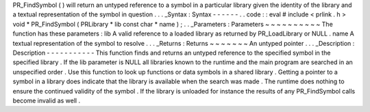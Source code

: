 PR_FindSymbol
(
)
will
return
an
untyped
reference
to
a
symbol
in
a
particular
library
given
the
identity
of
the
library
and
a
textual
representation
of
the
symbol
in
question
.
.
.
_Syntax
:
Syntax
-
-
-
-
-
-
.
.
code
:
:
eval
#
include
<
prlink
.
h
>
void
*
PR_FindSymbol
(
PRLibrary
*
lib
const
char
*
name
)
;
.
.
_Parameters
:
Parameters
~
~
~
~
~
~
~
~
~
~
The
function
has
these
parameters
:
lib
A
valid
reference
to
a
loaded
library
as
returned
by
PR_LoadLibrary
or
NULL
.
name
A
textual
representation
of
the
symbol
to
resolve
.
.
.
_Returns
:
Returns
~
~
~
~
~
~
~
An
untyped
pointer
.
.
.
_Description
:
Description
-
-
-
-
-
-
-
-
-
-
-
This
function
finds
and
returns
an
untyped
reference
to
the
specified
symbol
in
the
specified
library
.
If
the
lib
parameter
is
NULL
all
libraries
known
to
the
runtime
and
the
main
program
are
searched
in
an
unspecified
order
.
Use
this
function
to
look
up
functions
or
data
symbols
in
a
shared
library
.
Getting
a
pointer
to
a
symbol
in
a
library
does
indicate
that
the
library
is
available
when
the
search
was
made
.
The
runtime
does
nothing
to
ensure
the
continued
validity
of
the
symbol
.
If
the
library
is
unloaded
for
instance
the
results
of
any
PR_FindSymbol
calls
become
invalid
as
well
.
